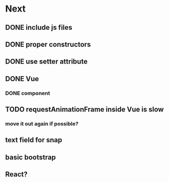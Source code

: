 * Next
** DONE include js files
** DONE proper constructors
** DONE use setter attribute
** DONE Vue
*** DONE component
** TODO requestAnimationFrame inside Vue is slow
*** move it out again if possible?
** text field for snap
** basic bootstrap
** React?
